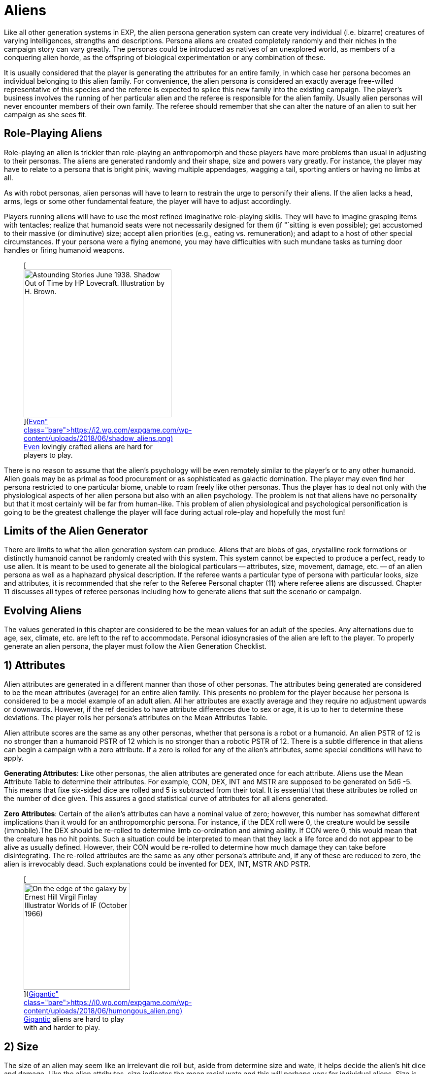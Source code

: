 = Aliens


Like all other generation systems in EXP, the alien persona generation system can create very individual (i.e.
bizarre) creatures of varying intelligences, strengths and descriptions.
Persona aliens are created completely randomly and their niches in the campaign story can vary greatly.
The personas could be introduced as natives of an unexplored world, as members of a conquering alien horde, as the offspring of biological experimentation or any combination of these.

It is usually considered that the player is generating the attributes for an entire family, in which case her persona becomes an individual belonging to this alien family.
For convenience, the alien persona is considered an exactly average free-willed representative of this species and the referee is expected to splice this new family into the existing campaign.
The player's business involves the running of her particular alien and the referee is responsible for the alien family.
Usually alien personas will never encounter members of their own family.
The referee should remember that she can alter the nature of an alien to suit her campaign as she sees fit.

== Role-Playing Aliens

Role-playing an alien is trickier than role-playing an anthropomorph and these players have more problems than usual in adjusting to their personas.
The aliens are generated randomly and their shape, size and powers vary greatly.
For instance, the player may have to relate to a persona that is bright pink, waving multiple appendages, wagging a tail, sporting antlers or having no limbs at all.

As with robot personas, alien personas will have to learn to restrain the urge to personify their aliens.
If the alien lacks a head, arms, legs or some other fundamental feature, the player will have to adjust accordingly.

Players running aliens will have to use the most refined imaginative role-playing skills.
They will have to imagine grasping items with tentacles;
realize that humanoid seats were not necessarily designed for them (if "`sitting is even possible);
get accustomed to their massive (or diminutive) size;
accept alien priorities (e.g., eating vs.
remuneration);
and adapt to a host of other special circumstances.
If your persona were a flying anemone, you may have difficulties with such mundane tasks as turning door handles or firing humanoid weapons.+++<figure id="attachment_10123" aria-describedby="caption-attachment-10123" style="width: 300px" class="wp-caption aligncenter">+++[image:https://i2.wp.com/expgame.com/wp-content/uploads/2018/06/shadow_aliens-300x300.png?resize=300%2C300[Astounding Stories June 1938.
Shadow Out of Time by HP Lovecraft.
Illustration by H.
Brown.,300]](https://i2.wp.com/expgame.com/wp-content/uploads/2018/06/shadow_aliens.png)+++<figcaption id="caption-attachment-10123" class="wp-caption-text">+++Even lovingly crafted aliens are hard for players to play.+++</figcaption>++++++</figure>+++

There is no reason to assume that the alien's psychology will be even remotely similar to the player's or to any other humanoid.
Alien goals may be as primal as food procurement or as sophisticated as galactic domination.
The player may even find her persona restricted to one particular biome, unable to roam freely like other personas.
Thus the player has to deal not only with the physiological aspects of her alien persona but also with an alien psychology.
The problem is not that aliens have no personality but that it most certainly will be far from human-like.
This problem of alien physiological and psychological personification is going to be the greatest challenge the player will face during actual role-play and hopefully the most fun!

== Limits of the Alien Generator

There are limits to what the alien generation system can produce.
Aliens that are blobs of gas, crystalline rock formations or distinctly humanoid cannot be randomly created with this system.
This system cannot be expected to produce a perfect, ready to use alien.
It is meant to be used to generate all the biological particulars -- attributes, size, movement, damage, etc.
-- of an alien persona as well as a haphazard physical description.
If the referee wants a particular type of persona with particular looks, size and attributes, it is recommended that she refer to the Referee Personal chapter (11) where referee aliens are discussed.
Chapter 11 discusses all types of referee personas including how to generate aliens that suit the scenario or campaign.

== Evolving Aliens

The values generated in this chapter are considered to be the mean values for an adult of the species.
Any alternations due to age, sex, climate, etc.
are left to the ref to accommodate.
Personal idiosyncrasies of the alien are left to the player.
To properly generate an alien persona, the player must follow the Alien Generation Checklist.

// table insert 81

== 1) Attributes

Alien attributes are generated in a different manner than those of other personas.
The attributes being generated are considered to be the mean attributes (average) for an entire alien family.
This presents no problem for the player because her persona is considered to be a model example of an adult alien.
All her attributes are exactly average and they require no adjustment upwards or downwards.
However, if the ref decides to have attribute differences due to sex or age, it is up to her to determine these deviations.
The player rolls her persona's attributes on the Mean Attributes Table.

Alien attribute scores are the same as any other personas, whether that persona is a robot or a humanoid.
An alien PSTR of 12 is no stronger than a humanoid PSTR of 12 which is no stronger than a robotic PSTR of 12.
There is a subtle difference in that aliens can begin a campaign with a zero attribute.
If a zero is rolled for any of the alien's attributes, some special conditions will have to apply.

*Generating Attributes*: Like other personas, the alien attributes are generated once for each attribute.
Aliens use the Mean Attribute Table to determine their attributes.
For example, CON, DEX, INT and MSTR are supposed to be generated on 5d6 -5.
This means that fixe six-sided dice are rolled and 5 is subtracted from their total.
It is essential that these attributes be rolled on the number of dice given.
This assures a good statistical curve of attributes for all aliens generated.

// table insert 82

*Zero Attributes*: Certain of the alien's attributes can have a nominal value of zero;
however, this number has somewhat different implications than it would for an anthropomorphic persona.
For instance, if the DEX roll were 0, the creature would be sessile (immobile).The DEX should be re-rolled to determine limb co-ordination and aiming ability.
If CON were 0, this would mean that the creature has no hit points.
Such a situation could be interpreted to mean that they lack a life force and do not appear to be alive as usually defined.
However, their CON would be re-rolled to determine how much damage they can take before disintegrating.
The re-rolled attributes are the same as any other persona's attribute and, if any of these are reduced to zero, the alien is irrevocably dead.
Such explanations could be invented for DEX, INT, MSTR AND PSTR.+++<figure id="attachment_9835" aria-describedby="caption-attachment-9835" style="width: 216px" class="wp-caption aligncenter">+++[image:https://i0.wp.com/expgame.com/wp-content/uploads/2018/06/humongous_alien-216x300.png?resize=216%2C300[On the edge of the galaxy by Ernest Hill Virgil Finlay Illustrator Worlds of IF (October 1966) ,216]](https://i0.wp.com/expgame.com/wp-content/uploads/2018/06/humongous_alien.png)+++<figcaption id="caption-attachment-9835" class="wp-caption-text">+++Gigantic aliens are hard to play with and harder to play.+++</figcaption>++++++</figure>+++

== 2) Size

The size of an alien may seem like an irrelevant die roll but, aside from determine size and wate, it helps decide the alien's hit dice and damage.
Like the alien attributes, size indicates the mean racial wate and this will perhaps vary for individual aliens.
Size is determined on the Alien Size table, which gives both a general adjective and a wate range.
The size of an alien does not determine its shape, which is created under Alien Description in this chapter.

The size die roll is adjusted by the persona's DEX and PSTR.
The player adds her persona's PSTR to the die roll and subtracts her aliens`' DEX from the die roll.
This should reflect the basic biological principle that stronger creatures are usually larger and more dextrous creatures are usually smaller.
This principle is not entirely correct but the Alien Size table roll should be adjusted by those attributes.
If the adjustment is forgotten and the persona is completed, there is no re-rolling of alien size.
This gives an added randomness to the creation of aliens.

A player whose alien has a 12 DEX and a 22 PSTR would add 10 to her deci-dice roll and a die roll of 67 would be adjusted to 77 and the alien would be large sized.
She rolls 39, 41, 11, 89 and 67 for her 5 d100 rolls.
Her alien's wate is 347 kgs.
Her alien has no description, no name and no abilities to speak of but its wate is 347 kgs.
Often the size of an alien will be noted by the first letter of the size adjective -- e.g., L for Large.


== 3) Alien Hit Points

Alien HPS depend on their size and their CON.
The alien's size determines the type of die that is used to generate the alien's HPS and the alien's CON determines how many times the die is rolled.
The die type is determined on the Alien Hit Point table and it is rolled once per point of CON that the alien has.

According to the table, a player running a large alien with a 9 CON would roll 9d10 to determine her alien's HPS.
The numbers generated on each die are cumulated as the person's HPS.
If the player had rolled 4, 5, 2, 6, 8, 3, 5, 6 and 7, her alien would have 46 HPS.
The HPS max and the dice rolled should be recorded on the personal record sheet of the alien.

// table insert 84

*Alien Death*: One final, very important point that players with alien personas must remember, especially those expecting to be involved in combat, is that aliens, unlike other characters, are DEAD at zero hit points.
Aliens are not required to make Damage System Shock rolls regardless of how much damage they have taken, however , when they reach 0 HPS, the persona is irrevocably dead.

== 4) Number of attacks

The number of attacks a denizen is entitled to is usually its most important offensive combat parameter.
The number of attacks that an alien gets is determined by a deci-dice roll (d100) on the Number of Attacks table.
Players add 1.3 their DEX to the d100 roll.
Thus a persona with a 15 DEX would have 5 added to her die roll.+++<figure id="attachment_10287" aria-describedby="caption-attachment-10287" style="width: 300px" class="wp-caption aligncenter">+++[image:https://i1.wp.com/expgame.com/wp-content/uploads/2018/07/Aliens_humanoid-300x205.png?resize=300%2C205[In Value Deceived by H.
B.
Fyfe 1951 Illustration by Edward Cartier Scanned by Mike Moscow,300]](https://i0.wp.com/expgame.com/wp-content/uploads/2018/07/Aliens_humanoid.png)+++<figcaption id="caption-attachment-10287" class="wp-caption-text">+++Many hands many attacks.+++</figcaption>++++++</figure>+++

The number of attacks indicates how often the creature may roll to hit each unit.
The attack refers to the alien's natural attack.
The damage of an alien's natural attack is listed under damage in this chapter.
The number of attacks does not refer to any sort of technological weapon or mutation-like attack that has a pre-set attack frequency.
The number of attacks refers only to the creature's natural offences -- tentacle to tentacle combat so to speak.

// table insert 85

One attack every second unit may seem very slow, until one fabricates some possible reasons for this.
Perhaps the family is inherently non-combative and too many of the alien's blows are being easily blocked.
The alien may have a high DEX but in combat it is just plain slow.
Conversely, high attack frequencies can turn an alien with an average damage per attack into a killing machine and may require justification by the referee.

== 5) Damage Per Attack

Alien damage per natural attack is determined from the Alien Damage Table.
Yet there are subtle complexities about the damage itself that must be considered.
The player must decide how the alien attacks -- whether it punches, kicks or gores or whether it fires lasers, spits acid or electrocutes.
This is determined on the Attack Type table.

Multiple attacks also pose a slight problem.
If an alien has three attacks, it is unlikely that it claws, bites or kicks three times in one unit (unless, for example, it has three mouths).
If the ref feels it is necessary or if the description dictates, multiple attacks can be given different damages where the different damages represent different types of attack.
Normally there is only one attack and that is repeated several times.

*Damage Per Hit*: Consider a gigantic alien with a 13 PSTR and three attacks.
According to the Alien Damage table, the alien would inflict 3d12 (3-36) HPS damage each time it scores a hit.
A deci-dice roll on the alien Attack Type table is 57.
This alien would inflict its damage by a type A attack: contact.
The type of physical attack that is employed, whether it is biting, slashing or clawing is determined by the player.
Aliens do not get a damage adjustment like other personas.
The amount of damage an alien inflicts already includes its PSTR.

// table insert 86

*Alien Attack Type*: The alien attack type categorizes the alien's damage into one of the 3 basic weapons types discussed in http://expgame.com/?page_id=300[Chapter 28: Weapons].
Type A attacks are thrusting and striking attacks and some examples of some alien thrusting and striking attacks are given.
Type B attacks are ranged attacks that are powered by the alien herself.
These could be quills or spittle that can be hurled up to a length equal to the persona's PSTR.
Aliens that have attack type C have a naturally evolved attack that resembles a weapon rolled from http://expgame.com/?page_id=339[Chapter 46: Guns].
The attack will be modelled after the weapon rolled in Chapter 46, having the same damage, range and rate of fire.
For example, an alien could spit seeds like a fully automatic rifle.

// table insert 87

== 6) Combat Table

The alien combat table is much simpler than the one for humanoid personas.
Aliens which have classes should use the regular combat table that is described in http://expgame.com/?page_id=298[Chapter 27: Tactical Combat].
The combat table here is for the alien's natural attack type.
If the alien only has a type A, type B or type C natural attack, then the combat table need only include those attack types.
Tool using aliens should use the combat table detailed as generated for Anthropomorphs.

The combat table for alien natural attack is very brief.
There is no bonus non-proficient (BNP) column because an alien can't be unskilled with its own attack.
There is also no damage adjustment (DA) because the damage inflicted by natural attacks is moderated by PSTR.
For example, an alien should not get a PSTR bonus on a Type A natural attack.
This only applies to natural attacks.

*Type A*: Thrusting and striking weapons for aliens include their naturally endowed thrusting and striking attacks (bite, punch, claw, beak, gore, stab, rake, slice, gouge, tear, trample).
Aliens using type A weapons are intelligent enough to warrant using the regular combat table for those weapons.

*Type B*: This attack type is designed for those aliens that fling objects, shoot quills or spit in an attempt to inflict their natural damage (spit, breath, blast, arc, spray).
Any alien using a Type B weapon should use the regular combat table for that weapon.

*Type C*: Again, this is directed at those creatures with natural, powered attacks (lasers, sonics, electric arcs, radiation doses).
Aliens with natural powered attacks are very rare and extremely dangerous.
They have specially evolved organs that allow them to attack naturally but as a gun from Chapter 46.
Any creature using powered weapons should use a regular combat table for those weapons.

// table insert 88

For example, Sal the gigantic alien has a 22 PSTR,  15 DEX,  3 INT and a type B attack (spitting sharp blobs of resin) that attacks three times each unit would have the following combat table:

// table insert 89

== 7) Armour Rating

Only the AR in terms of aliens is described here.
Armour rating is covered more thoroughly in Chapter 29: Armour Rating.
Alien AR includes its dexterity, agility, hide structure, body structure and any other natural devices that have evolved to avoid getting damaged or captured.

What fraction of a creature's AR depends on dexterity is subjectively determined by the DEX roll.
If the alien has a high DEX, its natural AR most likely consists of dodges and dekes.
An alien with a low DEX is more likely to have a thick hide or a defensive body structure (internal or external).

Regardless of the alien's DEX, or description, the AR is determined completely randomly.
The alien's AR can range from 503 to 800.
This is the average natural armour rating for completely nude and un-armoured members of this alien family.
Any armour that is worn by an alien will increase its AR from this value.
So, in essence, this is the alien's base AR.
Getting specialized alien armour is not discussed here but will make the alien even harder to hit.

If a player were to roll 15, 89 and 64, her alien persona would have an AR of 668 and any to hit roll would have to be higher than that value to score a hit.

*ALIEN ARMOUR RATING (AR) = 500 + 3d100*

== 8) Description

The description system for aliens is, at best, wild and unpredictable.
The description is achieved by choosing body parts from an enormous list of past and present earth dwelling denizens.
Each creature listed on the Alien Body Part table should be familiar to anyone reading it.
However, the random combination of these parts creates a strange description indeed.
To create a plausible description, the players must remember that the alien parts merely resemble those of the familiar creature and are proportional to each other in size.

*Alien Proportions*: It is essential that the proportions of the body parts be kept in mind.
If the alien has the body of a bear and head of a mite, it is not a big ball of fur with a microscopic head;
the creature is better described as a medium (rolled on size charge) sized creature with an insect-like head atop a bulky, furry body.
The mite's head would be a size proportional to the bear torso.
When adjusting the alien description to fit the relative body sizes, do not disregard the size of the alien, rolled earlier.
If an alien is a tiny creature with the body of a sperm whale and the head of a giraffe, remember that it is still tiny and has a tiny giraffe's head and a tiny sperm whale's body.
Also, if an alien has the legs of an ant but is gigantic, then the alien has sig gigantic ant legs.

*External Appearance*: Another problem people have when using this system is that they apply their scientific knowledge and not their imagination to the generated descriptions.
Comments such as the following abound: "`...an amoeba of that size couldn't possibly support its own weight in...`".
The alien is not a 542 kg pink amoeba;
it is something that has a wate of 542 kg, is pink and bears a striking resemblance to an amoeba.

The rolls merely indicate that the alien's shape strongly resembles the particular earth creature part.
The familiarity is totally visual and there is no reason to assume any internal similarities whatsoever.
For example, an alien may look like it has the head of a wasp, the torso of a porcupine and the flippers of a walrus.
However, its internal composition will consist of highly alien biological workings that can only be guessed wildly at.

The "`black box`" physiology of the alien is very convenient;
it allows the ref to create imaginative "`biologically`" based explanations for any of the alien's peculiar attributes, abilities or limitations.

Although all the steps described will very straightforwardly deliver an alien, this is not meant to be a rigid system.
Feel free to at any time manipulate the description of the alien.
Add or remove special adornments, slap in new eyes or antennae, change the mouth, re-roll the coat etc.
Alter and mould the creation into the form of the perfect alien, creature, denizen, beasty or whatever.

The alien description seems quite sterile because it is.
A mundane list of words and parts don't have the synergistic effect of seeing the whole creature.
This is why a drawing is recommended.
Regardless of how poorly the alien is rendered, even the attempt to join all the body parts together will help solidify the alien description.

*Description and Movement*: Beside each creature type are letters contained in brackets.
These letters indicate the types of earth terrain that the creature type is mobile in.
Land creatures have an "`l`" for land;
flying creatures have an "`a`" for air;
and aquatic creatures have a "`w`" for water.
Sessile creatures have an "`s`" for sessile (non-mobile).
Sessile creatures are usually found in certain environment types as listed above.
A rabbit is a land creature (l);
an alligator is both aquatic and land (l,w);
a hawk is airborne (a);
a duck is all three (l,a,w);
and an anemone is sessile aquatic (s-w).
These parameters should be recorded on the persona record sheet.

// no body parts no shape

*None and Unknown Parts*: If the body part is unknown to the players or ref, it is best researched in a dictionary or an encyclopaedia.
If the body type rolled should happen to be "`None`" then the alien does not have, or has no use for, that particular body part.
A creature with no head may have sensors attached to the torso;
a creature with no legs may move by means of the torso or be immobile;
an alien with no body parts at all is the type of non-entity that livens up campaigns.

*Generating the Description*: The size of the alien has already been determined.
The alien's shape is now determined with four separate rolls on the Alien Body Part table.
Each alien rolls for a head, torso, arms and legs.
The four divisions are given to divide up the four most basic structures that any life form would be expected to have.
Such classic divisions should not be interpreted to mean that all aliens have such standard structures.

*1) Head*: The Alien's head type is the one that stores the alien's brain, its primary sensors, and is usually located on the front of the alien.
Once the head type has been determined, the player can make some decisions about the alien's appearance.
Should she use the neck attached to the head or wait for the torso?
Does the description of the head indicate a possible attack mode for the creature?
Should she roll for a special adornment (from the Head Adornment table)?
Such decisions are purely cosmetic and should not profoundly affect the alien.

*2) Torso*: It is expected that the torso would be the most likely place for the alien to store its vital organs.
Who knows what these vital organs might be or what they might process but they are more likely than not to be stored in the torso.
Descriptively, the torso is probably the most general category of all the body part rolls and it can easily be melted into the limbs and head of the alien.
Some considerations are: Whether or not to use the neck attached to the torso?
Does the tail suit this alien?
Should we add a special adornment from the Torso Adornment table?

*3) Arms*: Arms are the articulations of the alien.
Because an alien has limbs that are designated for grasping, it does not immediately imply that the alien is a tool user.
The alien might use the specialized limbs to pick berries or peel the flesh off of prey.
Whether or not the alien is a tool user or civilized is determined under alien society in this chapter.

Even if it is decided that the alien should have arms with manipulative hands, the Alien Body Part table may still generate a body part that resembles a creature with either no arms (snake, paramecium) or a creature that has no digits (horse, shark).
If the alien is supposed to be a civilized tool user but the animal type rolled has no arms but has flippers, hooves, fins or legs, then a specially evolved grasping attachment can be rolled on the Arm Adornment table.
The Arm Adornment table should only be used as a last resort (read cop-out).
Intelligent families that have hooves or flippers will most likely have designed their technology to accommodate such digits.

*4) Legs*: This alien part indicates the main form of locomotion that gets the alien around.
Often an alien's legs will not be legs at all but flukes, flippers, bulbs and blobs.
If the alien has snake's legs, it slithers about;
if it has fish legs, it may wiggle or fin itself about;
if it has parrot legs, it may have clawed bird-like legs, wings to fly with or both.

Whole picture: Once the basic body of the alien has emerged with head, torso and limbs all amalgamated satisfactorily, various adjustments and "`cosmetic`" touch ups can be incorporated.
There are three Special Adornment tables (Head, Torso and Arms) to choose from.
The last feature to be decided is the creature's coat.
Although the alien will consist of body parts resembling various animals, there is no reason that it must have a patchy appearance.
The alien would most likely have a coat/hide colour that gives it camouflage to avoid hunters and catch prey.

// Lobster, sparrow, tiger and walrus equals WAAAH!

// table insert 91

*Various Adornments*: These are optional variations on the alien's appearance.
In no way would they keep an alien from being a tool user, or being able to swim or fly.
Again these are cosmetic.

// Mundane horse like alien with head adornments


// Adornment or body part type doesn't matter

// table insert 93

// table insert 94

== 9) Movement

Aliens can move up to one hex/unit per point of DEX.
Denizens may hop, slither, scuttle, slime or gallop along with whatever form of locomotion is listed as legs in their Description.
The type of creature part that is used to describe the alien's locomotion will move at the designated movement rate regardless of what the description is.
For instance, an alien that looks like a snail could move as fast as an alien that looks like a leopard.

If the creature type listed there does not have any obvious form of locomotion, it will still move and the player must use her imagination.
The chance that an alien will be sessile is quite rare: the alien must have a zero DEX or all the creature parts must be non-mobile (s).

The fact that earth phrases like air, water and land have been chosen to describe alien movement should not limit the referee to these types of terrain.
Aquatic (w) means liquid.
It could be water or liquid ammonia.
Airborne flying (a) does not have to be air but could be any gaseous atmosphere like carbon monoxide or smog.
Let Table 6.19, Alien Biome (later in this chapter) decide the alien's favourite atmosphere, not its movement type.

The system has some peculiarities which are not immediately obvious.
If the alien has sea creature parts but lives on an arid planet, it will merely be slowed down but it will not die from dehydration.
If the alien has parts all of one type then it will be restricted to that one environment.
If the alien has body parts from amphibious creatures then it may be able to move equally fast on land as in liquid.

*Movement and Description*: The creature parts rolled do have an effect on the alien's movement rate but not in the direct fashion that their description dictates their speed.
As one would expect from EXP, there is a much more convoluted way to determine the alien's movement rate (move).
The alien's DEX represents the maximum movement rate that an alien can travel at.
Thus an alien with 12 DEX would have a base movement rate of 12 h/u.
The alien's movement rate is adjusted for different terrains and it will rarely move at its given maximum movement.

For example, each creature part listed on the Alien Body Part table has a terrain familiarity listed after it in brackets;
for example, pig (l), hippopotamus (l,w) and sea urchin (n-w).
It is these designations that determine the alien's speed on land, in the air, and in the water.
The terrain types are described under step (8) Description earlier in this chapter.

*Quartering Movement*: The three types of movement are land, air, and water and the alien's movement rate is divided amongst these terrain types.
Each of the four body parts is designated a certain terrain type(s).
Every time that a certain terrain type appears, 25% of the alien's movement rate can be achieved on that terrain.

If all four of an alien's body parts (head, torso, arms, and legs) were derived from land creatures (l), then the alien would move at 100% on land.
If it were an alien with a 12 DEX, it would move 12 h/u on land but it could not swim or fly.
If the alien were to have three land creature parts (l) and one sea creature part (w), then it would move ¾ on land (9 h/u) and ¼ in liquid (3 h/u).
If the alien had two land creature parts (l), one aquatic part (w), and one flying part (a), then it would move at ½ on land (6 h/u), ¼ in air (3 h/u), and ¼ in water (3 h/u).

The Example Alien Movement table has the movement rates calculated for an alien with three land parts, two airborne parts, and one water part.
Note that none part simply reduces the alien's total movement.

// table insert 95

== 10) Mutations

Aliens have a chance of getting mutations;
however, they are not generally considered mutations but natural abilities that function the same as mutations.
An alien's mutations apply to the entire family and are more like naturally evolved defensive or offensive abilities.
Therefore, alien mutations are not considered mutations in the usual sense -- as if they were abnormalities or variations from the norm.
Occasionally mutations may force changes in the creature's physical description as determined in the Description section.
If a player running an alien wishes to mutate, she cannot adjust her chance of mutation like humanoid personas can.

Mental Mutations: The chance of an alien having a mental mutation is equal to the alien's MSTR attribute.
An alien with a 15 MSTR would have a 15% chance of having a mental mutation per mutation check.
The player stops checking for mental mutations as soon as a roll is failed.
So if the player were to roll 11 and 16, her alien would have one mental mutation.
These mutations are described in Chapter 58: Mental Mutations.

Physical Mutations: The chance of a creature having evolved a physical mutation is equal to the creature's CON.
For example, a CON of 10 has a 10% chance of having a mutation.
Once the alien has a mutation, there is an equal chance of having another.
The alien can keep getting additional mutation-like abilities if it keeps making its percent chance.
If the player with the alien that has a 10 CON were to roll 3, 9, and 41, her alien would have two physical mutations.
The mutations are described in http://expgame.com/?page_id=366[Chapter 59: Physical Mutations].

== 11) Lifespan of Alien

All personas except for robots have a projected life-span.
The idea of an alien only living for a certain amount of time is a reflection of its biological nature.
The life spans of aliens can be very alien indeed when compared to those of humanoid personas.

The referee should have the alien's life span reflected in the society of the alien species.
Very long lived species would have fewer offspring and possibly take less risks than short lived aliens;
possibly arguing that they have very much more to lose than a species that will only enjoy existence for a few years.
They could equally likely get profoundly bored and take tremendous risks.
Although this should not impinge on the way the player runs her persona, ignoring the fact that one is going to live several thousand years would not be very realistic role-playing.

*Calculating Lifespan*: Determining the alien's life-span is done in two parts.
First the absolute life-span of the alien is rolled on the Alien Life-span Table.
This deci-dice roll determines the longest that the alien can live in a number of years.
Peculiar things like differences in year lengths must be considered by the referee but it is assumed here that all year lengths in EXP are equal.
Second is the distribution of the alien's life stages.
This part determines what percentage of the alien's life will be spent as a child, an adolescent, an adult, or as an older member of the family.
The effects of these different stages are the same for all aging personas and are discussed in http://expgame.com/?page_id=267[Chapter 13: Health].

// table insert 96

*Alien Life Stages*: The alien life stages are quite superficial indeed.
They do not consider alien aging peculiarities like pupal stages, physical transformations, dormancy, or years of dependency.
An alien persona will always start the campaign as a young adult and most developmental problems like dependency and pupal stages should have been avoided.
The referee could propose transformations that would alter the appearance of the alien as it passed from one life stage to another.
Except for developmental changes unique to the alien, aliens suffer the same attribute adjustments as they pass through the various life stages.
See Chapter 13: Health.

// table insert 97

*Example Alien Life Span*: If a player were to have rolled 82 on the Alien Lifespan table, then her alien would have an age between 160 and 250 years old.
She determines her persona's maximum possible age to be 200 years.
The results of her rolls on the Alien Life Stages table are given below.
Note that the aged category must be rolled before the older category can be determined.
The alien's start age should be about 29 to 30 years and on its 169th year, it will be in the older category and at 197 years in the aged category.
After 200 years, it has exceeded its life expectancy.
For the effects of these age changes, see Chapter 13: Health.

// table insert 98

== 12) Biology

All of the alien information up to this date is considered biology but the biology covered here represents superfluous information that will only subtly affect the nature of the alien;
whereas the previous biology represented factors that affect the attributes of the alien personas like movement, combat abilities, size, etc.

Biology gives a very brief description of where the alien fits into its ecological system.
The biome describes the terrain that the alien is accustomed to living in.
The last five tables provide some extra insight into what makes an alien tick.
They may seem trivial at first but can be very important under certain circumstances.

// table insert 99

// table insert 100

// table insert 1055

// table insert 102

// table insert 103

// table insert 104

// table insert 106

// table insert 105

== 13) Alien Society

Alien society is something for the referee to carefully consider and prepare for her campaign.
Alien societies can even be the basis for an entire campaign.
The differences in values, architecture, and social organization alone amongst alien cultures would be beyond the duration of a life time of study.

Most of the persona aliens will be rogues or outcasts that have rejected their alien culture thus allowing them to form their own cultural niche.
The referee cannot possibly prepare a detailed alien society each time a player generates an alien persona.
For the most part, alien personas will not be members of galactic societies or developed countries.
If some idea of the alien's society is necessary but total preparation is not, the referee should turn to Chapter 11: Referee Personas and determine the society's religious, political, and philosophical beliefs.

*Alien Communications*: The aliens that are generated as personas are usually from non-tool using, non-civilized, and otherwise un-organized species.
For role-playing convenience, the aliens almost always will be able to communicate with the other personas and only the most malicious referee will not allow an alien persona this leniency.
It is unrealistic to think that an alien will be able to converse freely with humanoid personas but remember that this is science fantasy and fun must win out over realism.

*Tool Users*: The most important roll for any player running an alien is whether her persona is a tool user or not.
There is a percentage chance that the alien species will be tool users equal to the alien's INT.
Thus, an alien with a 13 INT has a 13% chance of being a tool user.
Aliens that are tool users are allowed one roll on the TOY system (Chapter 41) to get one device which is adapted for their own use.

Tool users can easily use artifacts that are designed for them and can adapt themselves to use artifacts that are designed for humanoids.
An artifact would be considered alien to an alien if there were a drastic difference in size;
if the alien had no digits that could obviously operate the artifact;
or it the referee were in a petty mood.
The chance of this happening can be determined by rolling Sphincter dice as described in Chapter 19: Special Rolls.

*Adapting to a Tool*: When a tool user encounters an artifact that it cannot manipulate easily, then it must try to adapt to the artifact.
This means that the alien will use its tongue instead of a finger or a hoof instead of a hand.
The chance of successfully adapting to an artifact is equal to twice the alien's DEX.
If it cannot adapt itself then it CANNOT use the artifact.
Thus a tool using alien with a 10 DEX that encounters an alien (to it) artifact has a 20% chance of manipulating the device.
If it fails, then the alien CANNOT use the device.
Biologists can aid the alien in adapting to its device and mechanics can adapt the device itself.

// Beasts of burden.+++</figcaption>++++++</figure>+++

*Non-Tool Users*: According to the dice, most aliens will be non-tool users.
The referee may automatically allow alien personas to be tool users to increase their involvement in the game.
The referee should not depend solely on the dice rolling of her players.
If a player comes up with an ingenious idea about how her persona can manipulate a particular artifact then the persona should be able to do so.
Role-Playing should overcome dice rolling.

*Trying Anyway*: Non-tool users must make an INT check against percentile dice to see if they can even begin to comprehend a particular artifact.
Non-tool users must make this check for every artifact that they encounter.
Even if they succeed in identifying an item as useful, then they must adapt themselves to the artifact as a tool-using alien would have to adapt to a foreign artifact.
It will be rare indeed when a non-tool using alien will be able to deploy a technological device.

*Alien Education*: Alien education implies that the alien has developed a curiosity about the natural world that far exceeds the animal awareness that most creatures have.
If an alien is a tool user, then there is a percentage chance equal to her INT attribute that she will be educated.
This roll is required by all alien personas whether they are run by a referee or a player.
It is not recommended that referees allow player run aliens to automatically be educated as is done with tool users.

Educated aliens can pursue persona classes like anthropomorph personas.
All requirements and abilities for these classes are the same as listed in Chapter 8: Classes.
Once an alien adopts a persona class, it may become a very dangerous alien indeed.
The referee may invoke class restrictions she feels are necessary to ensure a game balance.
Could you imagine trying to fairly referee an invisible, 900 kg, flying spie?
Just this one sentence may keep the referee from allowing alien personas from ever pursuing classes.

== 14) Alien Name

Giving a name to an alien is different from naming any other character because the player must name an entire family as well as itself.
A few pointers on naming aliens are listed below:

1) The denizens of unexplored planets on which there is no intelligent life do not have names and it is up to the players to christen them.
Until that time, the referee must assign serial numbers for identification of the creatures.

2) Most denizens have more than one name.
They have a scientific name that identifies the creature's kingdom, phylum, etc.
and another "`pet name`".
Humans go by the "`pet name`" of "`man`" but also have the more specific classification of: Animalia, Chordata, Vertebrata, Mammalia, Primates, Hominidae, and Homo Sapiens.

3) The alien's mode of communication (decided by the referee) may not allow for a regular name.
If the creature uses binary clicks, body shapes, pheromones or something even stranger to communicate, this has to be taken into account when naming it.

== 15) Alien EXPS

What do aliens earn EXPS for?
Aliens can earn EXPS for role-playing just like any other persona and they also have specific alien ways of earning EXPS.
If an alien is a civilized tool user and has a persona class, then it will increase in levels according to that class`' experience point table.
Aliens earn full experience for combat when fighting with their natural abilities.
When using weapons, they only receive 25% EXPS.
Aliens that are pursuing a persona class will earn experience points according to that class.

The benefits of alien experience levels are quite simple.
Their natural combat abilities will improve, which is reflected in an increase in their natural combat table.
Type A attacks will add PSTR each level increase;
type B attacks will add PSTR each level increase;
and type C attacks will add DEX per level increase.
Thus an alien with a 10 DEX, 15 INT, and a 20 PSTR would add 10 to her type C attacks;
15 to her type B attacks, and 20 to her type A attacks.
Remember that not all aliens have all natural attack types.

In a more cerebral vein, aliens can increase their likelihood of becoming tool users, becoming civilized, or adopting a class.
Non-tool using aliens can add their EXPS level to their roll when trying to comprehend and employ tools.
They can also re-roll their chance to become a tool user (adjusted INT) each time they increase an EXPS level.
Tool using aliens can also add their EXPS level to their DEX roll when attempting to adapt to foreign tools.
Each new experience level that a tool using alien achieves indicates another chance (adjusted INT) to become educated and pursue a persona class.
If an alien suddenly becomes educated, she will begin her new class as a first level with 0 EXPS.

// table insert 107
